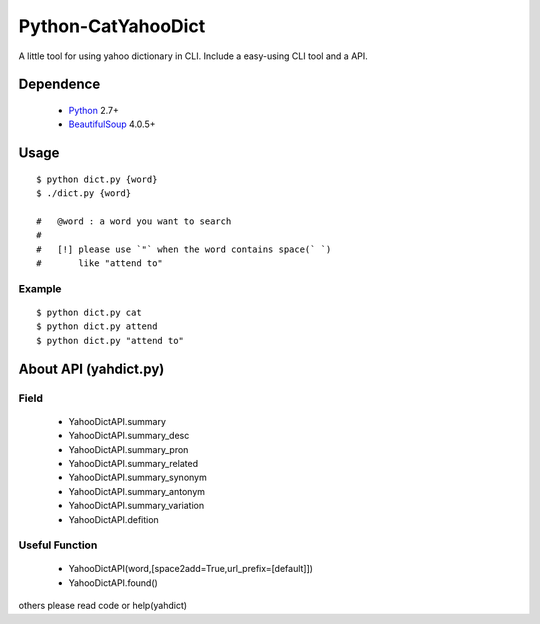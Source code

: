====================
Python-CatYahooDict
====================
A little tool for using yahoo dictionary in CLI. Include a easy-using CLI tool and a API.

Dependence
==========
  - `Python`_ 2.7+
  - `BeautifulSoup`_ 4.0.5+

.. _`Python`: http://www.python.org/
.. _`BeautifulSoup`: http://www.crummy.com/software/BeautifulSoup/

Usage
=====
::

    $ python dict.py {word}
    $ ./dict.py {word}
    
    #   @word : a word you want to search
    # 
    #   [!] please use `"` when the word contains space(` `) 
    #       like "attend to"

Example
+++++++

::
    
    $ python dict.py cat
    $ python dict.py attend
    $ python dict.py "attend to"


About API (yahdict.py)
======================

Field
++++++
  - YahooDictAPI.summary
  - YahooDictAPI.summary_desc
  - YahooDictAPI.summary_pron
  - YahooDictAPI.summary_related
  - YahooDictAPI.summary_synonym
  - YahooDictAPI.summary_antonym
  - YahooDictAPI.summary_variation
  - YahooDictAPI.defition

Useful Function
+++++++++++++++
  - YahooDictAPI(word,[space2add=True,url_prefix=[default]])
  - YahooDictAPI.found()
others please read code or help(yahdict)
